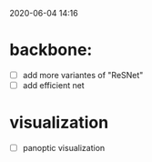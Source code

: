 2020-06-04 14:16

* backbone:
- [ ] add more variantes of "ReSNet"
- [ ] add efficient net

* visualization
- [ ] panoptic visualization